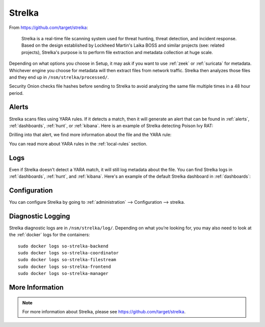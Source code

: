 .. _strelka:

Strelka
=======

From https://github.com/target/strelka:

    Strelka is a real-time file scanning system used for threat hunting, threat detection, and incident response. Based on the design established by Lockheed Martin's Laika BOSS and similar projects (see: related projects), Strelka's purpose is to perform file extraction and metadata collection at huge scale.

Depending on what options you choose in Setup, it may ask if you want to use :ref:`zeek` or :ref:`suricata` for metadata. Whichever engine you choose for metadata will then extract files from network traffic. Strelka then analyzes those files and they end up in ``/nsm/strelka/processed/``.

Security Onion checks file hashes before sending to Strelka to avoid analyzing the same file multiple times in a 48 hour period.

Alerts
------

Strelka scans files using YARA rules. If it detects a match, then it will generate an alert that can be found in :ref:`alerts`, :ref:`dashboards`, :ref:`hunt`, or :ref:`kibana`. Here is an example of Strelka detecting Poison Ivy RAT:

.. image:: images/strelka-alert-1.png
  :target: _images/strelka-alert-1.png

Drilling into that alert, we find more information about the file and the YARA rule:

.. image:: images/strelka-alert-2.png
  :target: _images/strelka-alert-2.png

.. image:: images/strelka-alert-3.png
  :target: _images/strelka-alert-3.png

.. image:: images/strelka-alert-4.png
  :target: _images/strelka-alert-4.png

You can read more about YARA rules in the :ref:`local-rules` section.

Logs
----

Even if Strelka doesn't detect a YARA match, it will still log metadata about the file. You can find Strelka logs in :ref:`dashboards`, :ref:`hunt`, and :ref:`kibana`. Here's an example of the default Strelka dashboard in :ref:`dashboards`:

.. image:: images/strelka.png
  :target: _images/strelka.png

Configuration
-------------

You can configure Strelka by going to :ref:`administration` --> Configuration --> strelka.

.. image:: images/61_config.png
  :target: _images/61_config.png

Diagnostic Logging
------------------

Strelka diagnostic logs are in ``/nsm/strelka/log/``. Depending on what you’re looking for, you may also need to look at the :ref:`docker` logs for the containers:

::

        sudo docker logs so-strelka-backend
        sudo docker logs so-strelka-coordinator
        sudo docker logs so-strelka-filestream
        sudo docker logs so-strelka-frontend
        sudo docker logs so-strelka-manager

More Information
----------------

.. note::

    For more information about Strelka, please see https://github.com/target/strelka.
